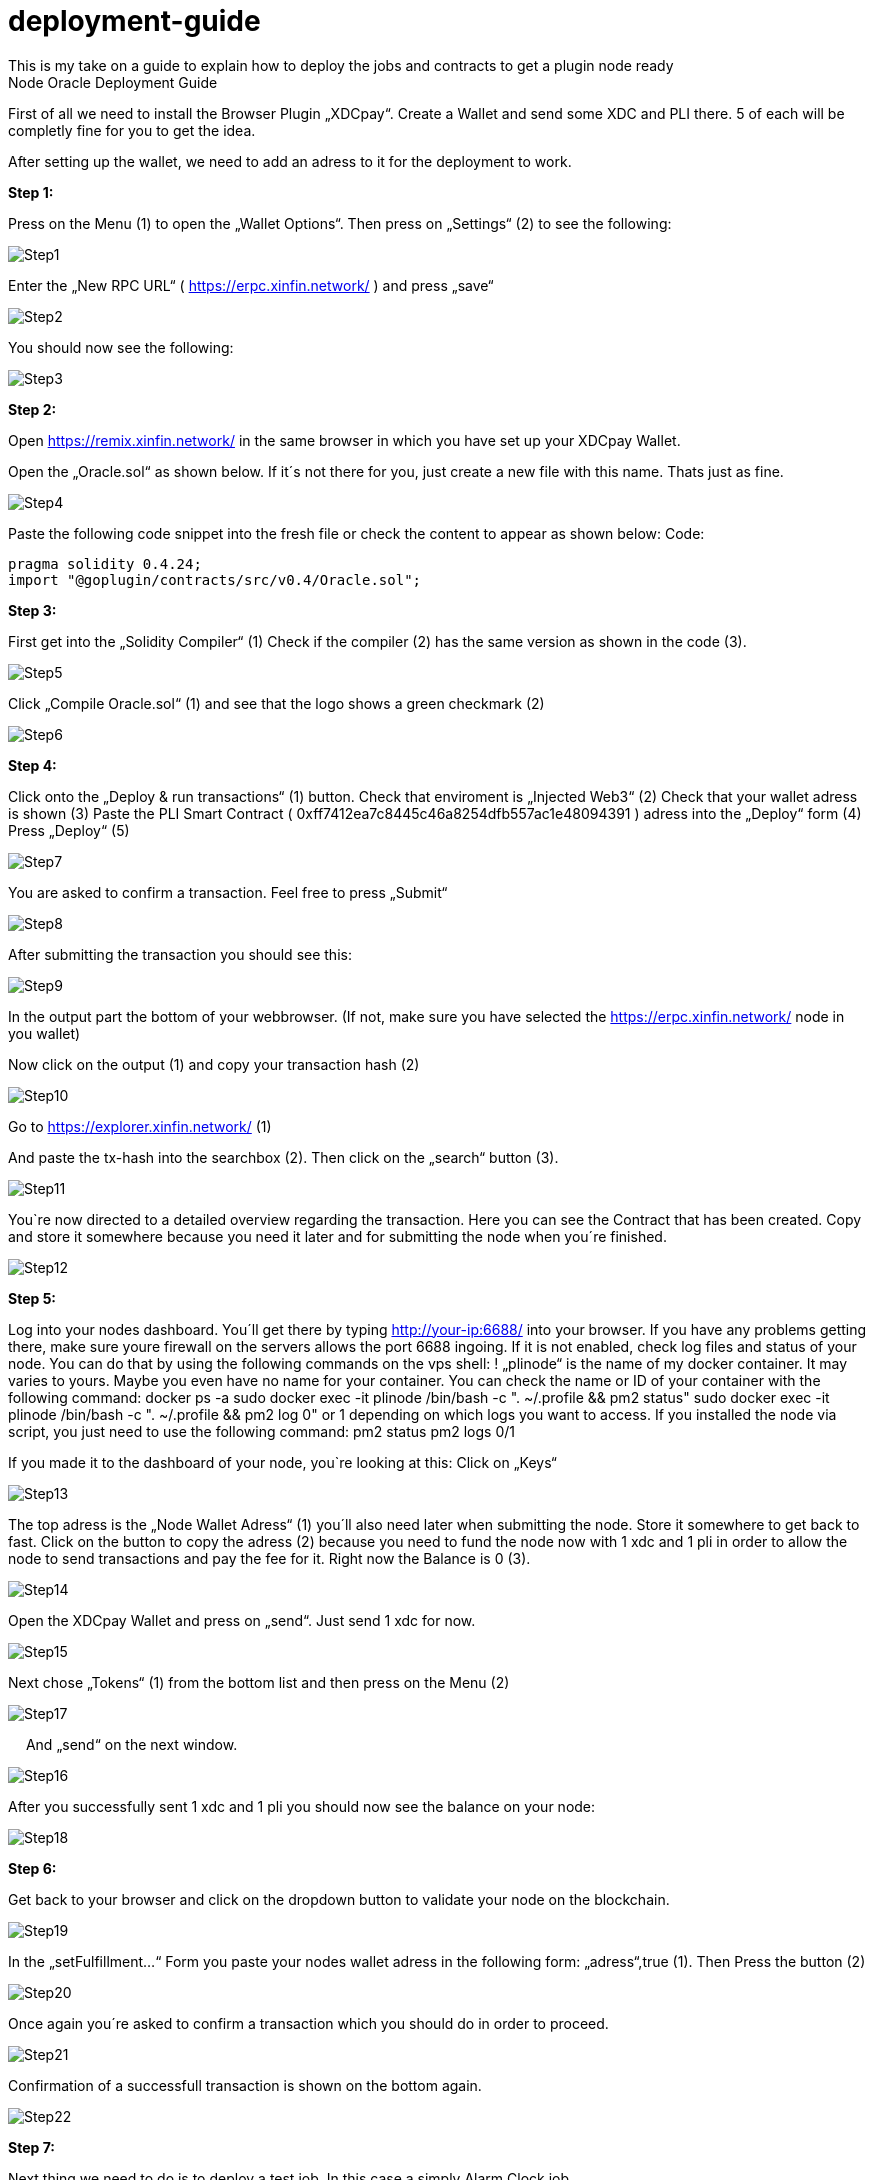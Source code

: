 :imagesdir: img

# deployment-guide
This is my take on a guide to explain how to deploy the jobs and contracts to get a plugin node ready
Node Oracle Deployment Guide

First of all we need to install the Browser Plugin „XDCpay“. Create a Wallet and send some XDC and PLI there. 5 of each will be completly fine for you to get the idea.

After setting up the wallet,  we need to add an adress to it for the deployment to work.
 

**Step 1:**

Press on the Menu (1) to open the „Wallet Options“. Then press on „Settings“ (2) to see the following:
 
image::Step1.png[Step1]
 
Enter the „New RPC URL“ ( https://erpc.xinfin.network/ ) and press „save“

image::Step2.png[Step2]

You should now see the following:
 
image::Step3.png[Step3]

**Step 2:**

Open https://remix.xinfin.network/ in the same browser in which you have set up your XDCpay Wallet.

Open the „Oracle.sol“ as shown below. If it´s not there for you, just create a new file with this name. Thats just as fine.

image::Step4.png[Step4]

Paste the following code snippet into the fresh file or check the content to appear as shown below:
Code:

    pragma solidity 0.4.24;
    import "@goplugin/contracts/src/v0.4/Oracle.sol";

**Step 3:**

First get into the „Solidity Compiler“ (1)
Check if the compiler (2) has the same version as shown in the code (3).
 
image::Step5.png[Step5]

Click „Compile Oracle.sol“ (1) and see that the logo shows a green checkmark (2)
  
image::Step6.png[Step6]

**Step 4:**

Click onto the „Deploy & run transactions“ (1) button.
Check that enviroment is „Injected Web3“ (2)
Check that your wallet adress is shown (3)
Paste the PLI Smart Contract ( 0xff7412ea7c8445c46a8254dfb557ac1e48094391 ) adress into the „Deploy“ form (4)
Press „Deploy“ (5)
 
image::Step7.png[Step7]

You are asked to confirm a transaction. Feel free to press „Submit“
 
image::Step8.png[Step8]

After submitting the transaction you should see this:

image::Step9.png[Step9]

In the output part the bottom of your webbrowser.
(If not, make sure you have selected the https://erpc.xinfin.network/ node in you wallet)

Now click on the output (1) and copy your transaction hash (2)
 
image::Step10.png[Step10]

Go to https://explorer.xinfin.network/ (1)

And paste the tx-hash into the searchbox (2). Then click on the „search“ button (3).

image::Step11.png[Step11]

You`re now directed to a detailed overview regarding the transaction. Here you can see the Contract that has been created. Copy and store it somewhere because you need it later and for submitting the node when you´re finished.

image::Step12.png[Step12]


**Step 5:**


Log into your nodes dashboard. You´ll get there by typing http://your-ip:6688/ into your browser. If you have any problems getting there, make sure youre firewall on the servers allows the port 6688 ingoing. If it is not enabled, check log files and status of your node.
You can do that by using the following commands on the vps shell:
! „plinode“ is the name of my docker container. It may varies to yours. Maybe you even have no name for your container. You can check the name or ID of your container with the following command: 
  docker ps -a
  sudo docker exec -it plinode /bin/bash -c ". ~/.profile && pm2 status"
  sudo docker exec -it plinode /bin/bash -c ". ~/.profile && pm2 log 0" or 1 depending on which logs you want to access.
If you installed the node via script, you just need to use the following command:
  pm2 status
  pm2 logs 0/1

If you made it to the dashboard of your node, you`re looking at this:
Click on „Keys“
 
image::Step13.png[Step13]

The top adress is the „Node Wallet Adress“ (1) you´ll also need later when submitting the node. Store it somewhere to get back to fast.
Click on the button to copy the adress (2) because you need to fund the node now with 1 xdc and 1 pli in order to allow the node to send transactions and pay the fee for it. Right now the Balance is 0 (3).
 
image::Step14.png[Step14]

Open the XDCpay Wallet and press on „send“. Just send 1 xdc for now. 
 
image::Step15.png[Step15]

Next chose „Tokens“ (1) from the bottom list and then press on the Menu (2) 
 
image::Step17.png[Step17]
 
And „send“ on the next window.
 
image::Step16.png[Step16]

After you successfully sent 1 xdc and 1 pli you should now see the balance on your node:

image::Step18.png[Step18]

**Step 6:**

Get back to your browser and click on the dropdown button to validate your node on the blockchain.
 
image::Step19.png[Step19]

In the „setFulfillment…“ Form you paste your nodes wallet adress in the following form: „adress“,true (1). Then Press the button (2)
 
image::Step20.png[Step20]

Once again you´re asked to confirm a transaction which you should do in order to proceed.
 
image::Step21.png[Step21]

Confirmation of a successfull transaction is shown on the bottom again.
 
image::Step22.png[Step22]

**Step 7:**

Next thing we need to do is to deploy a test job. In this case a simply Alarm Clock job.

First we alter this code:

    {
        "initiators":[
            {
               "type":"external",
               "params":{
         "name": "xdc",
                  "body": {
         "endpoint": "xdc",
         "addresses": ["0xf180e56bb575806aefaf2a7616622a9fc180b51c"]
        }
               }
           }
       ],
       "tasks":[
           {
               "type":"sleep",
               "confirmations":null,
               "params":{
                }
            },
            {
                "type":"ethbool",
                "confirmations":null,
                "params":{
                }
            },
            {
                "type":"ethtx",
                "confirmations":null,
                "params":{
                }
            }
        ],
        "startAt":null,
        "endAt":null
    }

 
Like this:
Name (1) and endpoint (2) need to be the same (for docker installations, and how you named it. In my example it is „pluginei“)
„Adresses“: (3) needs to be the oracle adress you received in Step 4. 
 
image::Step23.png[Step23]

Go to your nodes dashboard and click on „Jobs“ (1) and then on „New Job“ (2) 

image::Step24.png[Step24]

Paste your edited code:

image::Step25png[Step25]

Hit „Create Job“ when youre ready.

image::Step26.png[Step26]
 
If everything is fine, you should see this:

image::Step27.png[Step27]

Next click on „Definition“ (1) and copy the Job ID like shown below (2).

image::Step28.png[Step28]

 
Step 8:
Go back to your browser (remix.xinfin.network)
Click on the „RequestContract.sol“ file. If there is none. Just create it yourself.
 
image::Step29.png[Step29]
 
Here we need to paste the following code:

  // SPDX-License-Identifier: MIT
  pragma solidity ^0.4.24;
  import "https://github.com/GoPlugin/contracts/blob/main/src/v0.4/PluginClient.sol";
  import "https://github.com/GoPlugin/contracts/blob/main/src/v0.4/vendor/Ownable.sol";
  contract AlarmClockSample is PluginClient,Ownable {
      using Plugin for Plugin.Request;
    
      bool public alarmDone;
      address private oracle;
      bytes32 private jobId;
      uint256 private fee;
      
      /**
       * Network: Mainnet
       * Oracle: Plugin - 0xf180e56bb575806aefaf2a7616622a9fc180b51c
       * Job ID: Plugin - bcbac9232272445294102fdd1ee97c98
       * Fee: 0.1 PLI
       */
      constructor(address _pli) public Ownable() {
          setPluginToken(_pli);
          oracle = 0xFcBD1c098Dd20d3D379C6dEAbe88749762111fE7;
          jobId = "cd0d1a6f9d084c728487d2ff1c266e5f";
          fee = 0.1 * 10 ** 18; // 0.1 PLI
          alarmDone = false;
      }
      
      /**
       * Create a Plugin request to start an alarm and after
       * the time in seconds is up, return throught the fulfillAlarm
       * function
       */
      function requestAlarmClock(uint256 durationInSeconds) public returns (bytes32 requestId) 
      {
          Plugin.Request memory request = buildPluginRequest(jobId, address(this), this.fulfillAlarm.selector);
          // This will return in 90 seconds
          request.addUint("until", block.timestamp + durationInSeconds);
          return sendPluginRequestTo(oracle, request, fee);
      }
      
      /**
       * Receive the response in the form of uint256
       */ 
      function fulfillAlarm(bytes32 _requestId, uint256 _volume) public recordPluginFulfillment(_requestId)
      {
          alarmDone = true;
      }
  function withdrawPli() public onlyOwner() { 
          PliTokenInterface pliToken = PliTokenInterface(pluginTokenAddress());
          require(pliToken.transfer(msg.sender, pliToken.balanceOf(address(this))), "Unable to transfer");
      }
  }
 
Edit it, so that it looks like this:
In oracle=YOURCONTRACTADRESS, paste yours (1)
Same goes for jobId=YOURJOBID. Its the ID we just got from creating the AlarmClock Job.

image::Step30.png[Step30]

This will create the AlarmClock Contract. So that the job can get triggered.

After checking and editing the code you can hit the „Compile RequestContract.sol“ button. Please check the Compiler Version the same way you did for the „Oracle.sol“

image::Step31.png[Step31]

On the „Deploy & Run Transactions“ Tab you check for „Enviroment“ to be „Injected Web3“ (1), Account to be your Wallet adress (2), that your AlarmClockSample is selected as „Contract“ (3) and that you put the PLI Smart Contract Adress ( 0xff7412ea7c8445c46a8254dfb557ac1e48094391 ) into the „Deploy“button Form (4).
 
image::Step32.png[Step32]
 
Hit „Deploy“ and confirm the transaction with „submit“.
 
image::Step33.png[Step33]

The output should show as the following:
 
image::Step34.png[Step34]
 
Now you need to copy the transaction hash again like before:
 
image::Step35.png[Step35]

Go to https://explorer.xinfin.network , paste the hash and hit „search“.

image::Step36.png[Step36]
 
Copy the adress that got created:

image::Step37.png[Step37]
 
And fund it with 1 pli. We do that because now, the transaction gets triggered by the contract we just created. And to be able to make a transaction on the blockchain it needs to pay its fee.
Go to your wallet, select your pli token and send the token to the adress we just created.

image::Step38.png[Step38]

Make sure the right wallet is selected (1), the receipient ist he contract we just got from the xinfin explorer and you dont send more than 1 pli. Less would also be ok, but we want to be on the safe side for now (and with the current prices of 1 token)

image::Step39.png[Step39]
 
After the transaction is confirmed and submitted, click on the dropdown arrow fort he AlarmClockSample.
 
image::Step40.png[Step40]

In the form for „requestAlarm“ put a „2“ (1) and hit the „requestAlarm…“ button (2).

image::Step41.png[Step41]

First of all the successfull transaction should be shown as output in your browser.

image::Step42.png[Step42]
 
And you should be able to see the triggered job at your nodes dashboard under „Jobs“ and „Runs“.

image::Step43.png[Step42]

If you did everything accordingly, the result will be this:
 
image::Step44.png[Step42]

Thats it. You finished setting up the node. Its now ready to be submitted on your plugin dashboard which you can access via https://oracles.goplugin.co/

Congratulations!
